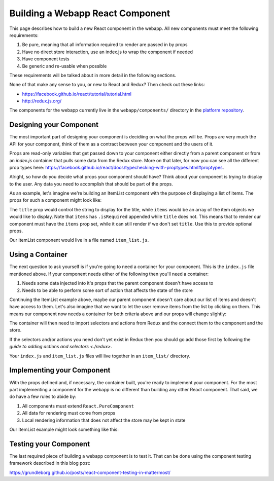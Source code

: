 Building a Webapp React Component
==========================

This page describes how to build a new React component in the webapp. All new components must meet the following requirements:

1. Be pure, meaning that all information required to render are passed in by props
2. Have no direct store interaction, use an index.js to wrap the component if needed
3. Have component tests
4. Be generic and re-usable when possible

These requirements will be talked about in more detail in the following sections.

None of that make any sense to you, or new to React and Redux? Then check out these links:

- https://facebook.github.io/react/tutorial/tutorial.html
- http://redux.js.org/

The components for the webapp currently live in the ``webapp/components/`` directory in the `platform repository <https://github.com/mattermost/platform>`__.

Designing your Component
------------------

The most important part of designing your component is decidiing on what the props will be. Props are very much the API for your component, think of them as a contract between your component and the users of it.

Props are read-only variables that get passed down to your component either directly from a parent component or from an `index.js` container that pulls some data from the Redux store. More on that later, for now you can see all the different prop types here: https://facebook.github.io/react/docs/typechecking-with-proptypes.html#proptypes.

Alright, so how do you decide what props your component should have? Think about your component is trying to display to the user. Any data you need to accomplish that should be part of the props.

As an example, let's imagine we're building an ItemList component with the purpose of displaying a list of items. The props for such a component might look like:

.. code-block:: javascript
  :linenos:

  static propTypes = {
      title: PropTypes.string,
      items: PropTypes.arrayOf(PropTypes.object).isRequired
  }

The ``title`` prop would control the string to display for the title, while ``items`` would be an array of the item objects we would like to display. Note that ``items`` has ``.isRequired`` appended while ``title`` does not. This means that to render our component must have the ``items`` prop set, while it can still render if we don't set ``title``. Use this to provide optional props.

Our ItemList component would live in a file named ``item_list.js``.

Using a Container
------------------

The next question to ask yourself is if you're going to need a container for your component. This is the ``index.js`` file mentioned above. If your component needs either of the following then you'll need a container:

1. Needs some data injected into it's props that the parent component doesn't have access to
2. Needs to be able to perform some sort of action that affects the state of the store

Continuing the ItemList example above, maybe our parent component doesn't care about our list of items and doesn't have access to them. Let's also imagine that we want to let the user remove items from the list by clicking on them. This means our component now needs a container for both criteria above and our props will change slightly:

.. code-block:: javascript
  :linenos:

  static propTypes = {
      title: PropTypes.string,
      items: PropTypes.arrayOf(PropTypes.object).isRequired,
      actions: PropTypes.shape({
          removeItem: React.PropTypes.func.isRequired
      }).isRequired
  }

The container will then need to import selectors and actions from Redux and the connect them to the component and the store.

.. code-block:: javascript
  :linenos:

  import {connect} from 'react-redux';
  import {bindActionCreators} from 'redux';
  import {removeItem} from 'mattermost-redux/actions/items';
  import {getItems} from 'mattermost-redux/selectors/entities/items';

  import ItemList from './item_list.js';

  function mapStateToProps(state, ownProps) {
      return {
          ...ownProps,
          items: getItems(state)
      };
  }

  function mapDispatchToProps(dispatch) {
      return {
          actions: bindActionCreators({
              removeItem
          }, dispatch)
      };
  }

  export default connect(mapStateToProps, mapDispatchToProps)(ItemList);

If the selectors and/or actions you need don't yet exist in Redux then you should go add those first by following the `guide to adding actions and selectors <./redux>`.

Your ``index.js`` and ``item_list.js`` files will live together in an ``item_list/`` directory.

Implementing your Component
------------------

With the props defined and, if necessary, the container built, you're ready to implement your component. For the most part implementing a component for the webapp is no different than building any other React component. That said, we do have a few rules to abide by:

1. All components must extend ``React.PureComponent``
2. All data for rendering must come from props
3. Local rendering information that does not affect the store may be kept in state

Our ItemList example might look something like this:

.. code-block:: javascript
  :linenos:

  export default class ItemList extends React.PureComponent {
      static propTypes = {
          title: PropTypes.string,
          items: PropTypes.arrayOf(PropTypes.object).isRequired,
          actions: PropTypes.shape({
              removeItem: React.PropTypes.func.isRequired
          }).isRequired
      }

      render() {
          const items = [];

          this.props.items.forEach((item) => {
              items.push(
                  <Item
                      item={item}
                      onClick={this.props.actions.removeItem}
                  />
              );
          });

          return (
              <div className='backstage-header'>
                  <h1>
                      {this.props.title}
                  </h1>
                  {items}
              </div>
          );
      }
  }

Testing your Component
------------------

The last required piece of building a webapp component is to test it. That can be done using the component testing framework described in this blog post:

https://grundleborg.github.io/posts/react-component-testing-in-mattermost/
